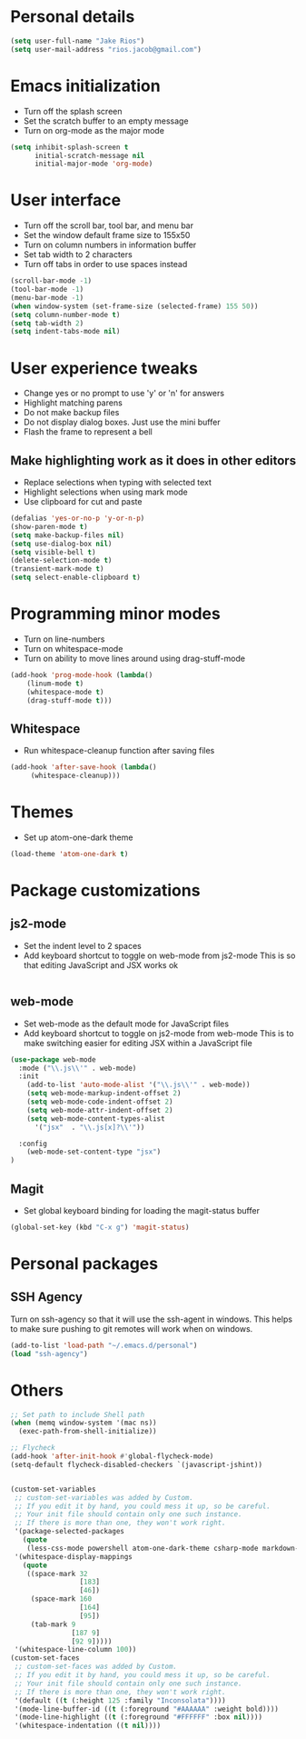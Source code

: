 * Personal details
#+BEGIN_SRC emacs-lisp
(setq user-full-name "Jake Rios")
(setq user-mail-address "rios.jacob@gmail.com")
#+END_SRC

* Emacs initialization
- Turn off the splash screen
- Set the scratch buffer to an empty message
- Turn on org-mode as the major mode
#+BEGIN_SRC emacs-lisp
(setq inhibit-splash-screen t
      initial-scratch-message nil
      initial-major-mode 'org-mode)
#+END_SRC

* User interface
- Turn off the scroll bar, tool bar, and menu bar
- Set the window default frame size to 155x50
- Turn on column numbers in information buffer
- Set tab width to 2 characters
- Turn off tabs in order to use spaces instead
#+BEGIN_SRC emacs-lisp
(scroll-bar-mode -1)
(tool-bar-mode -1)
(menu-bar-mode -1)
(when window-system (set-frame-size (selected-frame) 155 50))
(setq column-number-mode t)
(setq tab-width 2)
(setq indent-tabs-mode nil)
#+END_SRC

* User experience tweaks
- Change yes or no prompt to use 'y' or 'n' for answers
- Highlight matching parens
- Do not make backup files
- Do not display dialog boxes. Just use the mini buffer
- Flash the frame to represent a bell

** Make highlighting work as it does in other editors
- Replace selections when typing with selected text
- Highlight selections when using mark mode
- Use clipboard for cut and paste

#+BEGIN_SRC emacs-lisp
(defalias 'yes-or-no-p 'y-or-n-p)
(show-paren-mode t)
(setq make-backup-files nil)
(setq use-dialog-box nil)
(setq visible-bell t)
(delete-selection-mode t)
(transient-mark-mode t)
(setq select-enable-clipboard t)
#+END_SRC

* Programming minor modes
- Turn on line-numbers
- Turn on whitespace-mode
- Turn on ability to move lines around using drag-stuff-mode
#+BEGIN_SRC emacs-lisp
(add-hook 'prog-mode-hook (lambda()
    (linum-mode t)
    (whitespace-mode t)
    (drag-stuff-mode t)))
#+END_SRC

** Whitespace
- Run whitespace-cleanup function after saving files
#+BEGIN_SRC emacs-lisp
(add-hook 'after-save-hook (lambda()
     (whitespace-cleanup)))
#+END_SRC

* Themes
- Set up atom-one-dark theme
#+BEGIN_SRC emacs-lisp
(load-theme 'atom-one-dark t)
#+END_SRC

* Package customizations

** js2-mode
- Set the indent level to 2 spaces
- Add keyboard shortcut to toggle on web-mode from js2-mode
  This is so that editing JavaScript and JSX works ok
#+BEGIN_SRC emacs-lisp
#+END_SRC

** web-mode
- Set web-mode as the default mode for JavaScript files
- Add keyboard shortcut to toggle on js2-mode from web-mode
  This is to make switching easier for editing JSX within a JavaScript file
#+BEGIN_SRC emacs-lisp
(use-package web-mode
  :mode ("\\.js\\'" . web-mode)
  :init
    (add-to-list 'auto-mode-alist '("\\.js\\'" . web-mode))
    (setq web-mode-markup-indent-offset 2)
    (setq web-mode-code-indent-offset 2)
    (setq web-mode-attr-indent-offset 2)
    (setq web-mode-content-types-alist
      '("jsx"  . "\\.js[x]?\\'"))

  :config
    (web-mode-set-content-type "jsx")
)

#+END_SRC

** Magit
- Set global keyboard binding for loading the magit-status buffer
#+BEGIN_SRC emacs-lisp
(global-set-key (kbd "C-x g") 'magit-status)
#+END_SRC

* Personal packages
** SSH Agency
   Turn on ssh-agency so that it will use the ssh-agent in windows. This helps to make sure pushing to git remotes will work when on windows.
#+BEGIN_SRC emacs-lisp
(add-to-list 'load-path "~/.emacs.d/personal")
(load "ssh-agency")
#+END_SRC

* Others
#+BEGIN_SRC emacs-lisp
;; Set path to include Shell path
(when (memq window-system '(mac ns))
  (exec-path-from-shell-initialize))

;; Flycheck
(add-hook 'after-init-hook #'global-flycheck-mode)
(setq-default flycheck-disabled-checkers `(javascript-jshint))


(custom-set-variables
 ;; custom-set-variables was added by Custom.
 ;; If you edit it by hand, you could mess it up, so be careful.
 ;; Your init file should contain only one such instance.
 ;; If there is more than one, they won't work right.
 '(package-selected-packages
   (quote
    (less-css-mode powershell atom-one-dark-theme csharp-mode markdown-mode js2-mode web-beautify company flycheck web-mode material-theme magit)))
 '(whitespace-display-mappings
   (quote
    ((space-mark 32
                 [183]
                 [46])
     (space-mark 160
                 [164]
                 [95])
     (tab-mark 9
               [187 9]
               [92 9]))))
 '(whitespace-line-column 100))
(custom-set-faces
 ;; custom-set-faces was added by Custom.
 ;; If you edit it by hand, you could mess it up, so be careful.
 ;; Your init file should contain only one such instance.
 ;; If there is more than one, they won't work right.
 '(default ((t (:height 125 :family "Inconsolata"))))
 '(mode-line-buffer-id ((t (:foreground "#AAAAAA" :weight bold))))
 '(mode-line-highlight ((t (:foreground "#FFFFFF" :box nil))))
 '(whitespace-indentation ((t nil))))

#+END_SRC
